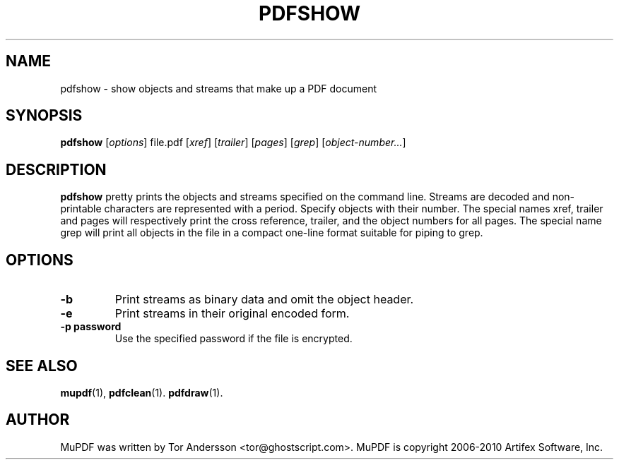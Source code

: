 .TH PDFSHOW 1 "July 19, 2010"
.\" Please adjust this date whenever revising the manpage.
.SH NAME
pdfshow \- show objects and streams that make up a PDF document
.SH SYNOPSIS
.B pdfshow
.RI [ options ]
.RI file.pdf
.RI [ xref ]
.RI [ trailer ]
.RI [ pages ]
.RI [ grep ]
.RI [ object-number... ]
.SH DESCRIPTION
.B pdfshow
pretty prints the objects and streams specified on the command line.
Streams are decoded and non-printable characters are represented
with a period.
Specify objects with their number.
The special names xref, trailer and pages will
respectively print the cross reference, trailer,
and the object numbers for all pages.
The special name grep will print all objects in the file
in a compact one-line format suitable for piping to grep.
.PP
.SH OPTIONS
.TP
.B \-b
Print streams as binary data and omit the object header.
.TP
.B \-e
Print streams in their original encoded form.
.TP
.B \-p password
Use the specified password if the file is encrypted.
.SH SEE ALSO
.BR mupdf (1),
.BR pdfclean (1).
.BR pdfdraw (1).
.SH AUTHOR
MuPDF was written by Tor Andersson <tor@ghostscript.com>.
MuPDF is copyright 2006-2010 Artifex Software, Inc.
